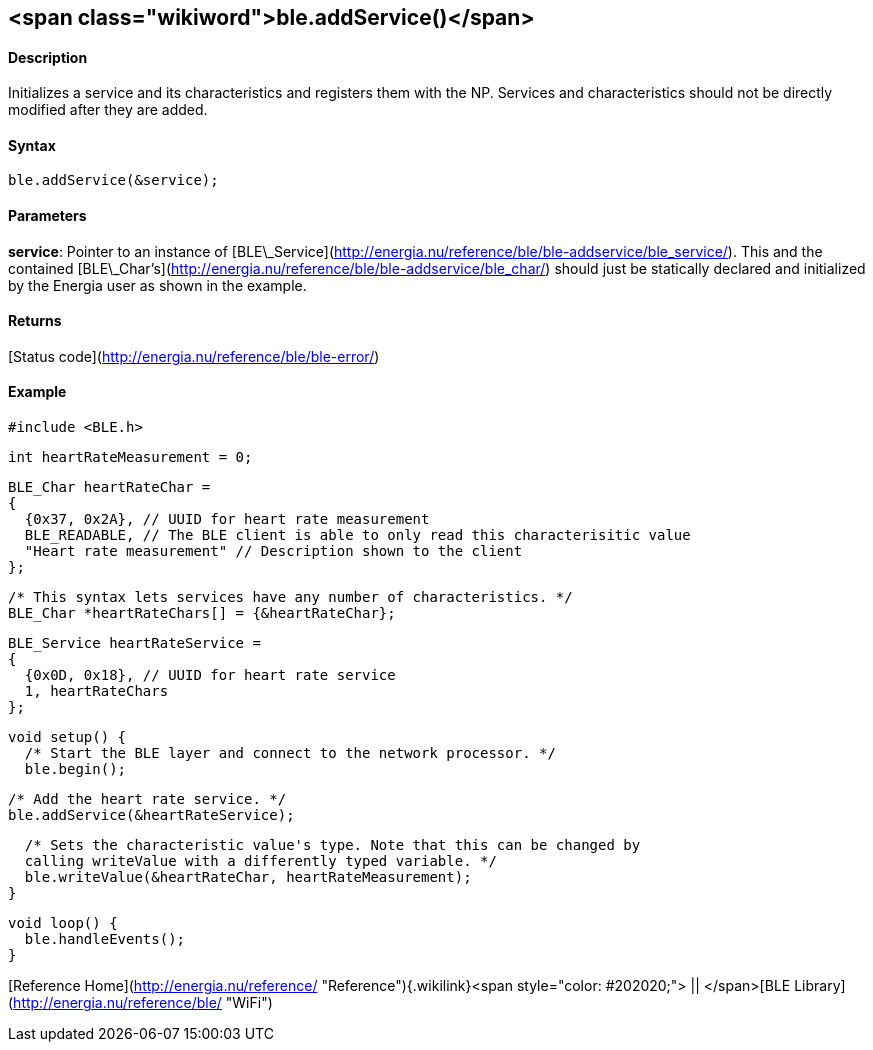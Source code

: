 <span class="wikiword">ble.addService()</span>
----------------------------------------------

#### Description

Initializes a service and its characteristics and registers them with
the NP. Services and characteristics should not be directly modified
after they are added.

#### Syntax

`ble.addService(&service);`

#### Parameters

**service**: Pointer to an instance of
[BLE\_Service](http://energia.nu/reference/ble/ble-addservice/ble_service/).
This and the contained
[BLE\_Char's](http://energia.nu/reference/ble/ble-addservice/ble_char/)
should just be statically declared and initialized by the Energia user
as shown in the example.

#### Returns

[Status code](http://energia.nu/reference/ble/ble-error/)

#### Example

    #include <BLE.h>

    int heartRateMeasurement = 0;

    BLE_Char heartRateChar =
    {
      {0x37, 0x2A}, // UUID for heart rate measurement
      BLE_READABLE, // The BLE client is able to only read this characterisitic value
      "Heart rate measurement" // Description shown to the client
    };

    /* This syntax lets services have any number of characteristics. */
    BLE_Char *heartRateChars[] = {&heartRateChar};

    BLE_Service heartRateService =
    {
      {0x0D, 0x18}, // UUID for heart rate service
      1, heartRateChars
    };

    void setup() {
      /* Start the BLE layer and connect to the network processor. */
      ble.begin();

      /* Add the heart rate service. */
      ble.addService(&heartRateService);

      /* Sets the characteristic value's type. Note that this can be changed by
      calling writeValue with a differently typed variable. */
      ble.writeValue(&heartRateChar, heartRateMeasurement);
    }

    void loop() {
      ble.handleEvents();
    }

[Reference
Home](http://energia.nu/reference/ "Reference"){.wikilink}<span
style="color: #202020;"> || </span>[BLE
Library](http://energia.nu/reference/ble/ "WiFi")
